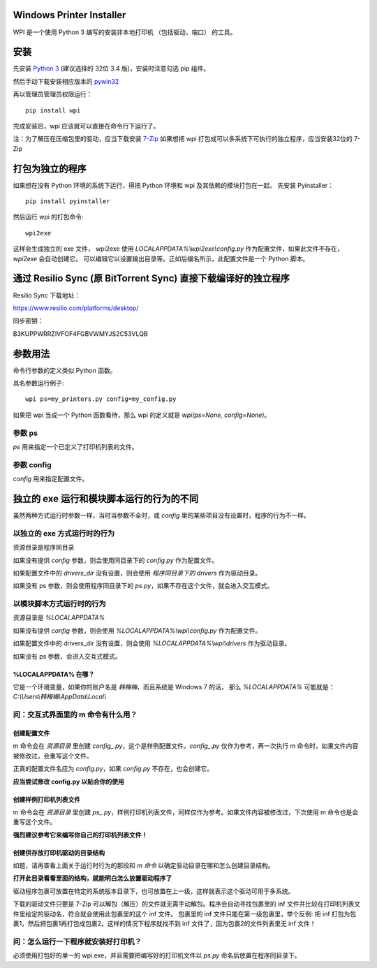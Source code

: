 Windows Printer Installer
=========================

WPI 是一个使用 Python 3 编写的安装非本地打印机 （包括驱动，端口） 的工具。


安装
====

先安装 `Python 3 <https://www.python.org/downloads/windows/>`_ (建议选择的 32位 3.4 版)，安装时注意勾选 pip 组件。

然后手动下载安装相应版本的 `pywin32 <https://sourceforge.net/projects/pywin32/files/pywin32/>`_

再以管理员管理员权限运行：
::

    pip install wpi


完成安装后，wpi 应该就可以直接在命令行下运行了。

注：为了解压在压缩包里的驱动，应当下载安装 `7-Zip <http://www.7-zip.org/download.html>`_
如果想把 wpi 打包成可以多系统下可执行的独立程序，应当安装32位的 7-Zip

打包为独立的程序
========

如果想在没有 Python 环境的系统下运行，得把 Python 环境和 wpi 及其依赖的模块打包在一起。
先安装 Pyinstaller：
::

    pip install pyinstaller


然后运行 wpi 的打包命令:
::

   wpi2exe


这样会生成独立的 exe 文件， wpi2exe 使用 *LOCALAPPDATA%\\wpi2exe\\config.py* 作为配置文件，如果此文件不存在，*wpi2exe* 会自动创建它。
可以编辑它以设置输出目录等。正如后缀名所示，此配置文件是一个 Python 脚本。


通过 Resilio Sync (原 BitTorrent Sync)  直接下载编译好的独立程序
=================================================

Resilio Sync 下载地址：

https://www.resilio.com/platforms/desktop/

同步密钥：

B3KUPPWRRZIVFOF4FGBVWMYJS2C53VLQB


参数用法
====

命令行参数的定义类似 Python 函数。

具名参数运行例子:
::

    wpi ps=my_printers.py config=my_config.py

如果把 wpi 当成一个 Python 函数看待，那么 wpi 的定义就是 *wpi(ps=None, config=None)*。


参数 ps
-----

*ps* 用来指定一个已定义了打印机列表的文件。


参数 config
---------

*config* 用来指定配置文件。


独立的 exe 运行和模块脚本运行的行为的不同
=======================

虽然两种方式运行时参数一样，当时当参数不全时，或 *config* 里的某些项目没有设置时，程序的行为不一样。


以独立的 exe 方式运行时的行为
-----------------

资源目录是程序同目录


如果没有提供 *config* 参数，则会使用同目录下的 *config.py* 作为配置文件。

如果配置文件中的 *drivers_dir* 没有设置，则会使用 *程序同目录下的 drivers* 作为驱动目录。

如果没有 ps 参数，则会使用程序同目录下的 *ps.py*，如果不存在这个文件，就会进入交互模式。


以模块脚本方式运行时的行为
-------------

资源目录是 *%LOCALAPPDATA%*


如果没有提供 *config* 参数，则会使用 *%LOCALAPPDATA%\\wpi\\config.py* 作为配置文件。

如果配置文件中的 drivers_dir 没有设置，则会使用 *%LOCALAPPDATA%\\wpi\\drivers* 作为驱动目录。

如果没有 ps 参数，会进入交互式模式。


%LOCALAPPDATA% 在哪？
``````````````````
它是一个环境变量，如果你的账户名是 *韩梅梅*，而且系统是 Windows 7 的话，
那么 *%LOCALAPPDATA%* 可能就是： *C:\\Users\\韩梅梅\\AppData\\Local\\*


问：交互式界面里的 m 命令有什么用？
-------------------

创建配置文件
``````
m 命令会在 *资源目录* 里创建 *config\_.py*，这个是样例配置文件。*config\_.py* 仅作为参考，再一次执行 m 命令时，如果文件内容被修改过，会重写这个文件。

正真的配置文件名应为 *config.py*，如果 *config.py* 不存在，也会创建它。

**应当尝试修改 config.py 以贴合你的使用**


创建样例打印机列表文件
```````````
m 命令会在 *资源目录* 里创建 *ps\_.py*，样例打印机列表文件，同样仅作为参考。如果文件内容被修改过，下次使用 m 命令也是会重写这个文件。

**强烈建议参考它来编写你自己的打印机列表文件！**


创建供存放打印机驱动的目录结构
```````````````
如题，请再查看上面关于运行时行为的那段和 *m 命令* 以确定驱动目录在哪和怎么创建目录结构。

**打开此目录看看里面的结构，就能明白怎么放置驱动程序了**

驱动程序包裹可放置在特定的系统版本目录下，也可放置在上一级，这样就表示这个驱动可用于多系统。

下载的驱动文件只要是 7-Zip 可以解包（解压）的文件就无需手动解包。程序会自动寻找包裹里的 inf 文件并比较在打印机列表文件里给定的驱动名，符合就会使用此包裹里的这个 inf 文件。
包裹里的 inf 文件只能在第一级包裹里，举个反例: 把 inf 打包为包裹1，然后把包裹1再打包成包裹2。这样的情况下程序就找不到 inf 文件了，因为包裹2的文件列表里无 inf 文件！


问：怎么运行一下程序就安装好打印机？
------------------

必须使用打包好的单一的 wpi.exe，并且需要把编写好的打印机文件以 *ps.py* 命名后放置在程序同目录下。
